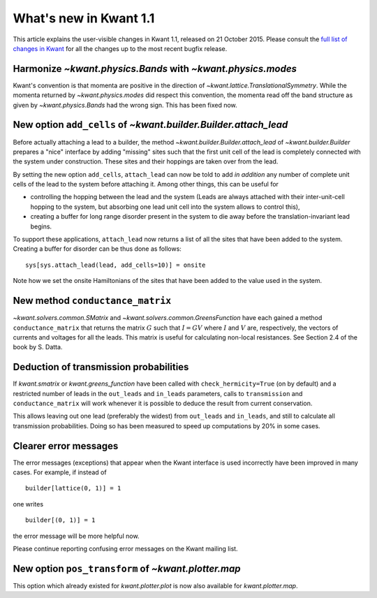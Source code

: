 What's new in Kwant 1.1
=======================

This article explains the user-visible changes in Kwant 1.1, released on 21 October 2015.
Please consult the `full list of changes in Kwant <http://git.kwant-project.org/kwant/log/?h=stable>`_ for all the changes up to the most recent bugfix release.

Harmonize `~kwant.physics.Bands` with `~kwant.physics.modes`
------------------------------------------------------------
Kwant's convention is that momenta are positive in the direction of
`~kwant.lattice.TranslationalSymmetry`.  While the momenta returned by
`~kwant.physics.modes` did respect this convention, the momenta read off the
band structure as given by `~kwant.physics.Bands` had the wrong sign.  This has
been fixed now.

New option ``add_cells`` of `~kwant.builder.Builder.attach_lead`
----------------------------------------------------------------
Before actually attaching a lead to a builder, the method
`~kwant.builder.Builder.attach_lead` of `~kwant.builder.Builder` prepares a
"nice" interface by adding "missing" sites such that the first unit cell of the
lead is completely connected with the system under construction.  These sites
and their hoppings are taken over from the lead.

By setting the new option ``add_cells``, ``attach_lead`` can now be told to add
*in* *addition* any number of complete unit cells of the lead to the system
before attaching it.  Among other things, this can be useful for

- controlling the hopping between the lead and the system (Leads are always
  attached with their inter-unit-cell hopping to the system, but absorbing one
  lead unit cell into the system allows to control this),

- creating a buffer for long range disorder present in the system to die away
  before the translation-invariant lead begins.

To support these applications, ``attach_lead`` now returns a list of all the
sites that have been added to the system.  Creating a buffer for disorder can
be thus done as follows::

    sys[sys.attach_lead(lead, add_cells=10)] = onsite

Note how we set the onsite Hamiltonians of the sites that have been added to
the value used in the system.

New method ``conductance_matrix``
---------------------------------
`~kwant.solvers.common.SMatrix` and `~kwant.solvers.common.GreensFunction`
have each gained a method ``conductance_matrix`` that returns the matrix
:math:`G` such that :math:`I = GV` where :math:`I` and :math:`V` are,
respectively, the vectors of currents and voltages for all the leads.  This
matrix is useful for calculating non-local resistances. See Section 2.4 of the
book by S. Datta.

Deduction of transmission probabilities
---------------------------------------
If `kwant.smatrix` or `kwant.greens_function` have been called with
``check_hermicity=True`` (on by default) and a restricted number of leads in
the ``out_leads`` and ``in_leads`` parameters, calls to ``transmission`` and
``conductance_matrix`` will work whenever it is possible to deduce the result
from current conservation.

This allows leaving out one lead (preferably the widest) from ``out_leads``
and ``in_leads``, and still to calculate all transmission probabilities.
Doing so has been measured to speed up computations by 20% in some
cases.

Clearer error messages
----------------------
The error messages (exceptions) that appear when the Kwant interface is used incorrectly have been improved in many cases.  For example, if instead of ::

    builder[lattice(0, 1)] = 1

one writes ::

    builder[(0, 1)] = 1

the error message will be more helpful now.

Please continue reporting confusing error messages on the Kwant mailing list.

New option ``pos_transform`` of `~kwant.plotter.map`
----------------------------------------------------------------
This option which already existed for `kwant.plotter.plot` is now also
available for `kwant.plotter.map`.
